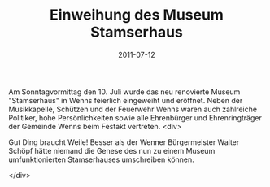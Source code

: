 #+TITLE: Einweihung des Museum Stamserhaus
#+DATE: 2011-07-12
#+FACEBOOK_URL: 

Am Sonntagvormittag den 10. Juli wurde das neu renovierte Museum "Stamserhaus" in Wenns feierlich eingeweiht und eröffnet. Neben der Musikkapelle, Schützen und der Feuerwehr Wenns waren auch zahlreiche Politiker, hohe Persönlichkeiten sowie alle Ehrenbürger und Ehrenringträger der Gemeinde Wenns beim Festakt vertreten.
<div>

Gut Ding braucht Weile! Besser als der Wenner Bürgermeister Walter Schöpf hätte niemand die Genese des nun zu einem Museum umfunktionierten Stamserhauses umschreiben können.

</div>
